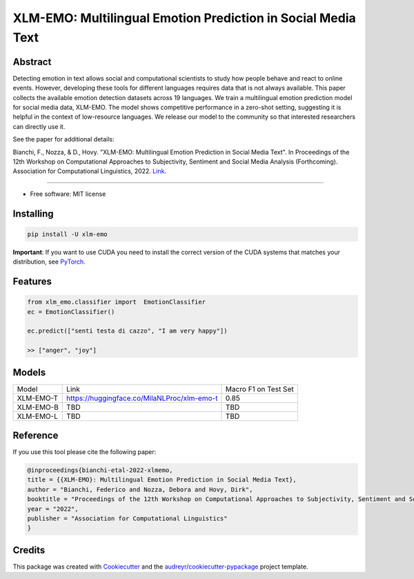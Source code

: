 ==============================================================
XLM-EMO: Multilingual Emotion Prediction in Social Media Text
==============================================================


.. image:: https://img.shields.io/pypi/v/xlm_emo.svg
        :target: https://pypi.python.org/pypi/xlm_emo

.. image:: https://github.com/MilaNLProc/xlm-emo/workflows/Python%20package/badge.svg
        :target: https://github.com/MilaNLProc/xlm-emo/actions




Abstract
--------

Detecting emotion in text allows social and computational scientists to study how people behave and react to online events. However, developing these tools for different languages requires data that is not always available. This paper collects the available emotion detection datasets across 19 languages. We train a multilingual emotion prediction model for social media data, XLM-EMO. The model shows competitive performance in a zero-shot setting, suggesting it is helpful in the context of low-resource languages. We release our model to the community so that interested researchers can directly use it.

See the paper for additional details:

Bianchi, F., Nozza, & D., Hovy. "XLM-EMO: Multilingual Emotion Prediction in Social Media Text". In Proceedings of the 12th Workshop on Computational Approaches to Subjectivity, Sentiment and Social Media Analysis (Forthcoming). Association for Computational Linguistics, 2022. 
`Link <https://milanlproc.github.io/publication/2022-xlmemo-multilingual-emotion-predictio>`__.

----------

* Free software: MIT license

Installing
----------

.. code-block:: bash

    pip install -U xlm-emo

**Important**: If you want to use CUDA you need to install the correct version of
the CUDA systems that matches your distribution, see `PyTorch <https://pytorch.org/get-started/locally/>`__.

Features
--------

.. code-block:: python

    from xlm_emo.classifier import  EmotionClassifier
    ec = EmotionClassifier()

    ec.predict(["senti testa di cazzo", "I am very happy"])

    >> ["anger", "joy"]


Models
------

+-----------+---------------------------------------------+----------------------+
| Model     | Link                                        | Macro F1 on Test Set |
+-----------+---------------------------------------------+----------------------+
| XLM-EMO-T | https://huggingface.co/MilaNLProc/xlm-emo-t | 0.85                 |
+-----------+---------------------------------------------+----------------------+
| XLM-EMO-B | TBD                                         | TBD                  |
+-----------+---------------------------------------------+----------------------+
| XLM-EMO-L | TBD                                         | TBD                  |
+-----------+---------------------------------------------+----------------------+

Reference
---------

If you use this tool please cite the following paper:

.. code-block::

    @inproceedings{bianchi-etal-2022-xlmemo,
    title = {{XLM-EMO}: Multilingual Emotion Prediction in Social Media Text},
    author = "Bianchi, Federico and Nozza, Debora and Hovy, Dirk",
    booktitle = "Proceedings of the 12th Workshop on Computational Approaches to Subjectivity, Sentiment and Social Media Analysis",
    year = "2022",
    publisher = "Association for Computational Linguistics"
    }

Credits
-------

This package was created with Cookiecutter_ and the `audreyr/cookiecutter-pypackage`_ project template.

.. _Cookiecutter: https://github.com/audreyr/cookiecutter
.. _`audreyr/cookiecutter-pypackage`: https://github.com/audreyr/cookiecutter-pypackage
